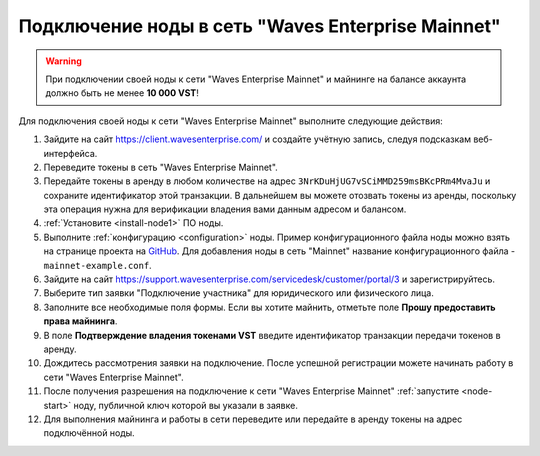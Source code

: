 
.. _add-node-mainnet:

Подключение ноды в сеть "Waves Enterprise Mainnet"
====================================================

.. warning:: При подключении своей ноды к сети "Waves Enterprise Mainnet" и майнинге на балансе аккаунта должно быть не менее **10 000 VST**!

Для подключения своей ноды к сети "Waves Enterprise Mainnet" выполните следующие действия:

#. Зайдите на сайт `<https://client.wavesenterprise.com/>`_ и создайте учётную запись, следуя подсказкам веб-интерфейса.
#. Переведите токены в сеть "Waves Enterprise Mainnet".
#. Передайте токены в аренду в любом количестве на адрес ``3NrKDuHjUG7vSCiMMD259msBKcPRm4MvaJu`` и сохраните идентификатор этой транзакции. В дальнейшем вы можете отозвать токены из аренды, поскольку эта операция нужна для верификации владения вами данным адресом и балансом.
#. :ref:`Установите <install-node1>` ПО ноды.
#. Выполните :ref:`конфигурацию <configuration>` ноды. Пример конфигурационного файла ноды можно взять на странице проекта на `GitHub <https://github.com/waves-enterprise/WE-releases/tree/master/configs>`_. Для добавления ноды в сеть "Mainnet" название конфигурационного файла - ``mainnet-example.conf``.
#. Зайдите на сайт `<https://support.wavesenterprise.com/servicedesk/customer/portal/3>`_ и зарегистрируйтесь.
#. Выберите тип заявки "Подключение участника" для юридического или физического лица.
#. Заполните все необходимые поля формы. Если вы хотите майнить, отметьте поле **Прошу предоставить права майнинга**.
#. В поле **Подтверждение владения токенами VST** введите идентификатор транзакции передачи токенов в аренду.
#. Дождитесь рассмотрения заявки на подключение. После успешной регистрации можете начинать работу в сети "Waves Enterprise Mainnet".
#. После получения разрешения на подключение к сети "Waves Enterprise Mainnet" :ref:`запустите <node-start>` ноду, публичной ключ которой вы указали в заявке.
#. Для выполнения майнинга и работы в сети переведите или передайте в аренду токены на адрес подключённой ноды.







